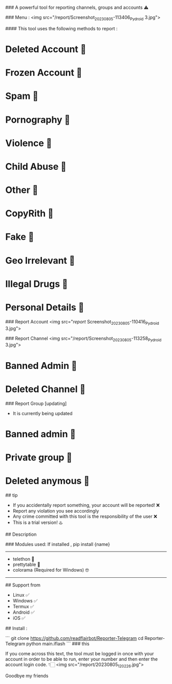 # iFlash Report 
### A powerful tool for reporting channels, groups and accounts ⚠️

### Menu :
<img src="/report/Screenshot_20230805-113406_Pydroid 3.jpg">

#### This tool uses the following methods to report :
* Deleted Account 🔆
* Frozen Account 🔆
* Spam 🔆
* Pornography 🔆
* Violence 🔆
* Child Abuse 🔆
* Other 🔆
* CopyRith 🔆
* Fake 🔆
* Geo Irrelevant 🔆
* Illegal Drugs 🔆
* Personal Details 🔆
### Report Account
<img src="/report/
Screenshot_20230805-110416_Pydroid 3.jpg">

### Report Channel
<img src="/report/Screenshot_20230805-113258_Pydroid 3.jpg">
* Banned Admin 🔆
* Deleted Channel 🔆

### Report Group [updating]
- It is currently being updated
* Banned admin 🔆
* Private group 🔆
* Deleted anymous 🔆

## tip

- If you accidentally report something, your account will be reported! ❌
- Report any violation you see accordingly
- Any crime committed with this tool is the responsibility of the user ❌
- This is a trial version! ♨️

## Description

### Modules used: 
If installed , pip install {name}
------------------------------------
- telethon 🔰
- prettytable 🔰
- colorama (Required for Windows) 🤓
------------------------------------

## Support from
- Linux ✅
- Windows ✅
- Termux ✅
- Android ✅
- iOS ✅
## Install :

```
git clone https://github.com/readflairbot/Reporter-Telegram
cd Reporter-Telegram
python main.iflash
```
### this 

If you come across this text, the tool must be logged in once with your account in order to be able to run, enter your number and then enter the account login code. 👇🏻
<img src="/report/20230805_120226.jpg">

Goodbye my friends 
